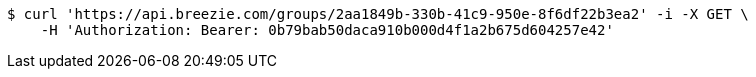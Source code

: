 [source,bash]
----
$ curl 'https://api.breezie.com/groups/2aa1849b-330b-41c9-950e-8f6df22b3ea2' -i -X GET \
    -H 'Authorization: Bearer: 0b79bab50daca910b000d4f1a2b675d604257e42'
----
